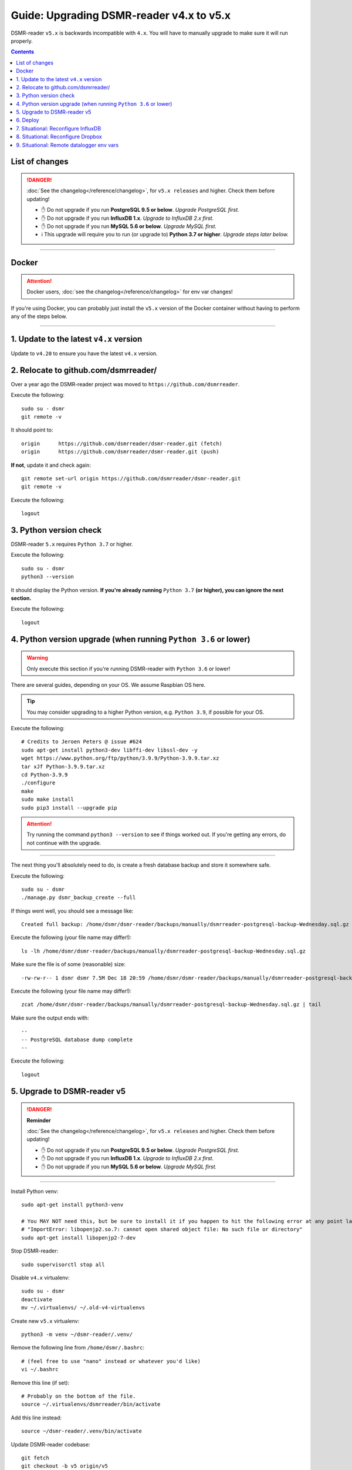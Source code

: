 Guide: Upgrading DSMR-reader v4.x to v5.x
=========================================

DSMR-reader ``v5.x`` is backwards incompatible with ``4.x``. You will have to manually upgrade to make sure it will run properly.

.. contents::
    :depth: 2


List of changes
^^^^^^^^^^^^^^^

.. danger::

    :doc:`See the changelog</reference/changelog>`, for ``v5.x releases`` and higher. Check them before updating!

    - ✋ Do not upgrade if you run **PostgreSQL 9.5 or below**. *Upgrade PostgreSQL first.*
    - ✋ Do not upgrade if you run **InfluxDB 1.x**. *Upgrade to InfluxDB 2.x first.*
    - ✋ Do not upgrade if you run **MySQL 5.6 or below**. *Upgrade MySQL first.*
    - ℹ️ This upgrade will require you to run (or upgrade to) **Python 3.7 or higher**. *Upgrade steps later below.*


----


Docker
^^^^^^

.. attention::

    Docker users, :doc:`see the changelog</reference/changelog>` for env var changes!

If you're using Docker, you can probably just install the ``v5.x`` version of the Docker container without having to perform any of the steps below.


----


1. Update to the latest ``v4.x`` version
^^^^^^^^^^^^^^^^^^^^^^^^^^^^^^^^^^^^^^^^

Update to ``v4.20`` to ensure you have the latest ``v4.x`` version.


2. Relocate to github.com/dsmrreader/
^^^^^^^^^^^^^^^^^^^^^^^^^^^^^^^^^^^^^

Over a year ago the DSMR-reader project was moved to ``https://github.com/dsmrreader``.


Execute the following::

    sudo su - dsmr
    git remote -v


It should point to::

    origin	https://github.com/dsmrreader/dsmr-reader.git (fetch)
    origin	https://github.com/dsmrreader/dsmr-reader.git (push)


**If not**, update it and check again::

    git remote set-url origin https://github.com/dsmrreader/dsmr-reader.git
    git remote -v

Execute the following::

    logout


3. Python version check
^^^^^^^^^^^^^^^^^^^^^^^

DSMR-reader ``5.x`` requires ``Python 3.7`` or higher.

Execute the following::

    sudo su - dsmr
    python3 --version

It should display the Python version. **If you're already running** ``Python 3.7`` **(or higher), you can ignore the next section.**

Execute the following::

    logout

4. Python version upgrade (when running ``Python 3.6`` or lower)
^^^^^^^^^^^^^^^^^^^^^^^^^^^^^^^^^^^^^^^^^^^^^^^^^^^^^^^^^^^^^^^^

.. warning::

    Only execute this section if you're running DSMR-reader with ``Python 3.6`` or lower!

There are several guides, depending on your OS. We assume Raspbian OS here.

.. tip::

    You may consider upgrading to a higher Python version, e.g. ``Python 3.9``, if possible for your OS.


Execute the following::

    # Credits to Jeroen Peters @ issue #624
    sudo apt-get install python3-dev libffi-dev libssl-dev -y
    wget https://www.python.org/ftp/python/3.9.9/Python-3.9.9.tar.xz
    tar xJf Python-3.9.9.tar.xz
    cd Python-3.9.9
    ./configure
    make
    sudo make install
    sudo pip3 install --upgrade pip

.. attention::

    Try running the command ``python3 --version`` to see if things worked out. If you're getting any errors, do not continue with the upgrade.

----

The next thing you'll absolutely need to do, is create a fresh database backup and store it somewhere safe.

Execute the following::

    sudo su - dsmr
    ./manage.py dsmr_backup_create --full

If things went well, you should see a message like::

    Created full backup: /home/dsmr/dsmr-reader/backups/manually/dsmrreader-postgresql-backup-Wednesday.sql.gz

Execute the following (your file name may differ!)::

    ls -lh /home/dsmr/dsmr-reader/backups/manually/dsmrreader-postgresql-backup-Wednesday.sql.gz

Make sure the file is of some (reasonable) size::

    -rw-rw-r-- 1 dsmr dsmr 7.5M Dec 18 20:59 /home/dsmr/dsmr-reader/backups/manually/dsmrreader-postgresql-backup-Wednesday.sql.gz

Execute the following (your file name may differ!)::

    zcat /home/dsmr/dsmr-reader/backups/manually/dsmrreader-postgresql-backup-Wednesday.sql.gz | tail

Make sure the output ends with::

    --
    -- PostgreSQL database dump complete
    --

Execute the following::

    logout


5. Upgrade to DSMR-reader v5
^^^^^^^^^^^^^^^^^^^^^^^^^^^^

.. danger::

    **Reminder**

    :doc:`See the changelog</reference/changelog>`, for ``v5.x releases`` and higher. Check them before updating!

    - ✋ Do not upgrade if you run **PostgreSQL 9.5 or below**. *Upgrade PostgreSQL first.*
    - ✋ Do not upgrade if you run **InfluxDB 1.x**. *Upgrade to InfluxDB 2.x first.*
    - ✋ Do not upgrade if you run **MySQL 5.6 or below**. *Upgrade MySQL first.*

----

Install Python venv::

    sudo apt-get install python3-venv

    # You MAY NOT need this, but be sure to install it if you happen to hit the following error at any point later:
    # "ImportError: libopenjp2.so.7: cannot open shared object file: No such file or directory"
    sudo apt-get install libopenjp2-7-dev

Stop DSMR-reader::

    sudo supervisorctl stop all

Disable ``v4.x`` virtualenv::

    sudo su - dsmr
    deactivate
    mv ~/.virtualenvs/ ~/.old-v4-virtualenvs

Create new ``v5.x`` virtualenv::

    python3 -m venv ~/dsmr-reader/.venv/

Remove the following line from ``/home/dsmr/.bashrc``::

    # (feel free to use "nano" instead or whatever you'd like)
    vi ~/.bashrc

Remove this line (if set)::

    # Probably on the bottom of the file.
    source ~/.virtualenvs/dsmrreader/bin/activate

Add this line instead::

    source ~/dsmr-reader/.venv/bin/activate

Update DSMR-reader codebase::

    git fetch
    git checkout -b v5 origin/v5

    # Make sure you're at v5 now:
    git branch

    git pull

Install dependencies::

    source ~/dsmr-reader/.venv/bin/activate

    pip3 install pip --upgrade
    pip3 install -r ~/dsmr-reader/dsmrreader/provisioning/requirements/base.txt

Rename any legacy setting names in ``.env`` you find (see below)::

    # (feel free to use "nano" instead or whatever you'd like)
    vi ~/dsmr-reader/.env

If you find any listed on the left hand side, rename them to the one on the right hand side::

    # Core env vars/settings
    SECRET_KEY       ️                 ➡️   DJANGO_SECRET_KEY
    DB_ENGINE        ️                 ➡️   DJANGO_DATABASE_ENGINE
    DB_NAME          ️                 ➡️   DJANGO_DATABASE_NAME
    DB_USER          ️                 ➡️   DJANGO_DATABASE_USER
    DB_PASS          ️                 ➡️   DJANGO_DATABASE_PASSWORD
    DB_HOST          ️                 ➡️   DJANGO_DATABASE_HOST
    DB_PORT          ️                 ➡️   DJANGO_DATABASE_PORT
    CONN_MAX_AGE     ️                 ➡️   DJANGO_DATABASE_CONN_MAX_AGE
    TZ               ️                 ➡️   DJANGO_TIME_ZONE
    DSMR_USER        ️                 ➡️   DSMRREADER_ADMIN_USER
    DSMR_PASSWORD    ️                 ➡️   DSMRREADER_ADMIN_PASSWORD


Check DSMR-reader::

    ./manage.py check

It should output something similar to: "System check identified no issues (0 silenced)."

Execute::

    ./manage.py migrate

Execute::

    logout

.. attention::

    Note: This *may* revert any customizations you've done yourself, such as HTTP Basic Auth configuration.

Update Nginx config::

    sudo cp /home/dsmr/dsmr-reader/dsmrreader/provisioning/nginx/dsmr-webinterface /etc/nginx/sites-available/

Reload Nginx::

    sudo nginx -t
    sudo systemctl reload nginx.service

Update Supervisor configs::

    sudo cp /home/dsmr/dsmr-reader/dsmrreader/provisioning/supervisor/dsmr_datalogger.conf /etc/supervisor/conf.d/
    sudo cp /home/dsmr/dsmr-reader/dsmrreader/provisioning/supervisor/dsmr_backend.conf /etc/supervisor/conf.d/
    sudo cp /home/dsmr/dsmr-reader/dsmrreader/provisioning/supervisor/dsmr_webinterface.conf /etc/supervisor/conf.d/

Reload Supervisor configs::

   sudo supervisorctl reread
   sudo supervisorctl update

Start DSMR-reader::

    sudo supervisorctl start all


6. Deploy
^^^^^^^^^
Finally, execute the deploy script::

    sudo su - dsmr
    ./deploy.sh

Great. You should now be on ``v5.x``!


7. Situational: Reconfigure InfluxDB
^^^^^^^^^^^^^^^^^^^^^^^^^^^^^^^^^^^^

If you happened to use DSMR-reader export to InfluxDB previously, you **must** reconfigure it accordingly in order to get it working again.
It has been disabled automatically as well.

.. hint::

    Where the previous version utilized *usernames*, *passwords* and *databases*, it now connects using *organizations*, *API tokens* and *buckets*.


8. Situational: Reconfigure Dropbox
^^^^^^^^^^^^^^^^^^^^^^^^^^^^^^^^^^^

If you happened to use DSMR-reader's Dropbox sync for backups, you **must** reconfigure it accordingly in order to get it working again.


9. Situational: Remote datalogger env vars
^^^^^^^^^^^^^^^^^^^^^^^^^^^^^^^^^^^^^^^^^^

The following **remote datalogger script** settings were renamed as well, but you'll only need to change them if you use and update the remote datalogger script as well. E.g. when running it in Docker::

    DATALOGGER_INPUT_METHOD            ️➡️   DSMRREADER_REMOTE_DATALOGGER_INPUT_METHOD
    DATALOGGER_SERIAL_PORT             ️➡️   DSMRREADER_REMOTE_DATALOGGER_SERIAL_PORT
    DATALOGGER_SERIAL_BAUDRATE         ➡️   DSMRREADER_REMOTE_DATALOGGER_SERIAL_BAUDRATE
    DATALOGGER_API_HOSTS    ️           ➡️   DSMRREADER_REMOTE_DATALOGGER_API_HOSTS
    DATALOGGER_API_KEYS    ️            ➡️   DSMRREADER_REMOTE_DATALOGGER_API_KEYS
    DATALOGGER_TIMEOUT    ️             ➡️   DSMRREADER_REMOTE_DATALOGGER_TIMEOUT
    DATALOGGER_SLEEP    ️               ➡️   DSMRREADER_REMOTE_DATALOGGER_SLEEP
    DATALOGGER_MIN_SLEEP_FOR_RECONNECT ➡️   DSMRREADER_REMOTE_DATALOGGER_MIN_SLEEP_FOR_RECONNECT

